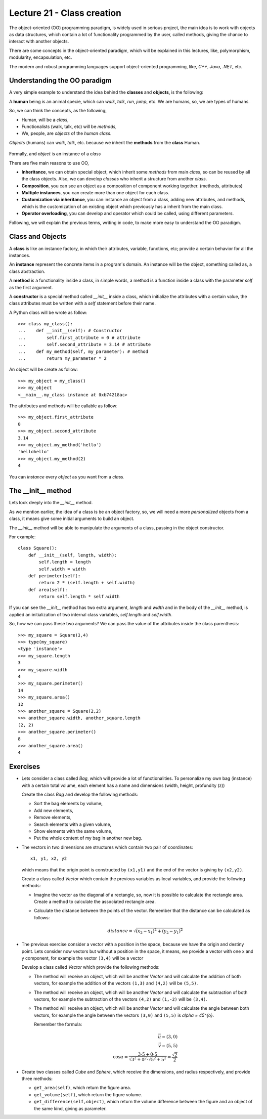 Lecture 21 - Class creation
----------------------------

The object-oriented (OO) programming paradigm,
is widely used in serious project,
the main idea is to work with objects as data structures,
which contain a lot of functionality programmed by
the user, called methods, giving the chance to interact
with another objects.

There are some concepts in the object-oriented paradigm,
which will be explained in this lectures, like,
polymorphism, modularity, encapsulation, etc.

The modern and robust programming languages
support object-oriented programming,
like, *C++*, *Java*, *.NET*, etc.

Understanding the OO paradigm
~~~~~~~~~~~~~~~~~~~~~~~~~~~~~~

A very simple example to understand the idea behind
the **classes** and **objects**, is the following:

A **human** being is an animal specie,
which can *walk*, *talk*, *run*, *jump*, etc.
We are humans, so, we are types of humans.

So, we can think the concepts, as  the following,

* Human, will be a *class*,
* Functionalists (walk, talk, etc) will be *methods*,
* We, people, are *objects* of the *human class*.

*Objects* (humans) can *walk*, *talk*, etc.
because we inherit the **methods** from the **class** Human.

    .. image:: ../../diagrams/object-interaction.png
       :alt: (object interaction diagram)

Formally,
and *object* is an instance of a *class*

There are five main reasons to use OO,

* **Inheritance**, we can obtain special object, which
  inherit some *methods* from main *class*, so can
  be reused by all the class objects. Also, we can develop
  *classes* who inherit a structure from another *class*.
* **Composition**, you can see an object as a composition
  of component working together. (methods, attributes)
* **Multiple instances**, you can create more than one
  object for each class.
* **Customization via inheritance**, you can instance an object
  from a class, adding new attributes, and methods, which is
  the customization of an existing object which previously
  has a inherit from the main class.
* **Operator overloading**, you can develop and operator
  which could be called, using different parameters.


Following, we will explain the previous terms,
writing in code, to make more easy to understand the OO
paradigm.

Class and Objects
~~~~~~~~~~~~~~~~~~

A **class** is like an instance factory,
in which their attributes, variable, functions, etc;
provide a certain behavior for all the instances.

An **instance** represent the concrete items in a program's
domain. An instance will be the object, something called as,
a class abstraction.

A **method** is a functionality inside a class,
in simple words, a method is a function inside
a class with the parameter *self* as the first argument.

A **constructor** is a special method called *__init__* inside a class,
which initialize the attributes with a certain value,
the class attributes must be written with a *self*
statement before their name.


A Python class will be wrote as follow:

::

    >>> class my_class():
    ...    def __init__(self): # Constructor
    ...        self.first_attribute = 0 # attribute
    ...        self.second_attribute = 3.14 # attribute
    ...    def my_method(self, my_parameter): # method
    ...        return my_parameter * 2

An object will be create as follow:

::

    >>> my_object = my_class()
    >>> my_object
    <__main__.my_class instance at 0xb74218ac>

The attributes and methods will be callable as follow:

::

    >>> my_object.first_attribute
    0
    >>> my_object.second_attribute
    3.14
    >>> my_object.my_method('hello')
    'hellohello'
    >>> my_object.my_method(2)
    4

You can *instance* every *object* as you want from a *class*.

The __init__ method
~~~~~~~~~~~~~~~~~~~~

Lets look deeply into the *__init__* method.

As we mention earlier, the idea of a class is be an object
factory, so, we will need a more *personalized* objects
from a class, it means give some initial arguments
to build an object.

The *__init__* method will be able to manipulate
the arguments of a class, passing in the object constructor.

For example:

::

    class Square():
        def __init__(self, length, width):
            self.length = length
            self.width = width
        def perimeter(self):
            return 2 * (self.length + self.width)
        def area(self):
            return self.length * self.width

If you can see the *__init__* method has two
extra argument, *length* and *width* and in the body
of the *__init__* method, is applied an initialization
of two internal class variables, *self.length* and *self.width*.

So, how we can pass these two arguments?
We can pass the value of the attributes inside the class
parenthesis:

::

    >>> my_square = Square(3,4)
    >>> type(my_square)
    <type 'instance'>
    >>> my_square.length
    3
    >>> my_square.width
    4
    >>> my_square.perimeter()
    14
    >>> my_square.area()
    12
    >>> another_square = Square(2,2)
    >>> another_square.width, another_square.length
    (2, 2)
    >>> another_square.perimeter()
    8
    >>> another_square.area()
    4



Exercises
~~~~~~~~~

* Lets consider a class called `Bag`, which will provide a lot of functionalities.
  To personalize my own bag (instance) with a certain total volume, each element has a name and dimensions
  (width, height, profundity (z))

  Create the class `Bag` and develop the following methods:
  
  * Sort the bag elements by volume,
  * Add new elements,
  * Remove elements,
  * Search elements with a given volume,
  * Show elements with the same volume,
  * Put the whole content of my bag in another new bag.

* The vectors in two dimensions are structures which contain two pair of coordinates:

  ::

      x1, y1, x2, y2

  which means that the origin point is constructed by ``(x1,y1)`` and the end of the vector
  is giving by ``(x2,y2)``.

  Create a class called `Vector` which contain the previous variables as local variables,
  and provide the following methods:

  * Imagine the vector as the diagonal of a rectangle, so, now it is possible to calculate
    the rectangle area. Create a method to calculate the associated rectangle area.
  * Calculate the distance between the points of the vector.
    Remember that the distance can be calculated as follows:

    .. math::

        distance = \sqrt{(x_{2}-x_{1})^{2}+(y_{2}-y_{1})^{2}}
      
* The previous exercise consider a vector with a position in the space,
  because we have the origin and destiny point.
  Lets consider now vectors but without a position in the space,
  it means, we provide a vector with one x and y component,
  for example the vector ``(3,4)`` will be a vector 

  .. image:: ../../diagrams/simple-vector.png 
     :alt: (simple-vector diagram)
 
  Develop a class called `Vector` which provide the following methods:

  * The method will receive an object, which will be another `Vector`
    and will calculate the addition of both vectors, for example
    the addition of the vectors ``(1,3)`` and ``(4,2)`` will be ``(5,5)``.

    .. image:: ../../diagrams/suma-vectores.png 
       :alt: (addition-vector diagram)

  * The method will receive an object, which will be another `Vector`
    and will calculate the subtraction of both vectors, for example
    the subtraction of the vectors ``(4,2)`` and ``(1,-2)`` will be ``(3,4)``.

    .. image:: ../../diagrams/resta-vectores.png 
       :alt: (subtraction-vector diagram)

  * The method will receive an object, which will be another `Vector`
    and will calculate the angle between both vectors, for example
    the angle between the vectors ``(3,0)`` and ``(5,5)`` is `\alpha = 45^{o}`.

    .. image:: ../../diagrams/angulo-vectores.png 
       :alt: (angle-vector diagram)

    Remember the formula:

    .. math::
    
        \vec{u} = (3,0) \\
        \vec{v} = (5,5) \\
        \cos \alpha = \frac{3\cdot 5 + 0\cdot 5}{\sqrt{3^{2} + 0^{2}} \cdot \sqrt{5^{2}+5^{2}}} = \frac{\sqrt{2}}{2}
    
     

* Create two classes called `Cube` and `Sphere`, which receive the dimensions, and radius respectively,
  and provide three methods:

  * ``get_area(self)``, which return the figure area.
  * ``get_volume(self)``, which return the figure volume.
  * ``get_difference(self,object)``, which return the volume difference between the figure and an object
    of the same kind, giving as parameter.
